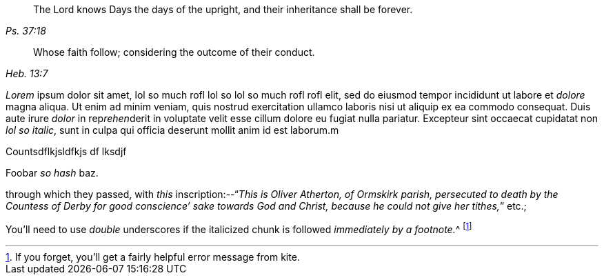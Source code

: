 [quote.epigraph, , Ps. 37:18]
____
The Lord knows Days the days of the upright,
and their inheritance shall be forever.
____

[quote.epigraph, , Heb. 13:7]
____
Whose faith follow; considering the outcome of their conduct.
____

__Lorem__ ipsum dolor sit amet, lol so much rofl lol so lol so much rofl rofl elit, sed do eiusmod tempor
incididunt ut labore et __dolore__ magna aliqua. Ut enim ad minim veniam, quis nostrud
exercitation ullamco laboris nisi ut aliquip ex ea commodo consequat. Duis aute irure
_dolor_ in rep__rehen__derit in voluptate velit esse cillum dolore eu fugiat nulla pariatur.
Excepteur sint occaecat cupidatat non _lol so italic_, sunt in culpa qui officia deserunt
mollit anim id est laborum.m

[.chapter-synopsis]

[.signed-section-signature]

Countsdflkjsldfkjs df lksdjf   



Foobar _so
hash_ baz.

through which they passed, with _this_ inscription:--"`__This is Oliver Atherton,
of Ormskirk    parish,
persecuted to death by the Countess of Derby for
good conscience`' sake towards God and Christ,
because he could not give her tithes,__`" etc.;

You'll need to use _double_ underscores if the italicized chunk
is followed __immediately by a footnote.__^
footnote:[If you forget, you'll get a fairly helpful error message from kite.]

[.chapter-synopsis]


[.chapter-synopsis]
